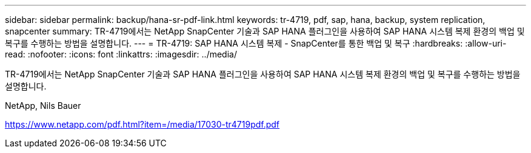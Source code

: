 ---
sidebar: sidebar 
permalink: backup/hana-sr-pdf-link.html 
keywords: tr-4719, pdf, sap, hana, backup, system replication, snapcenter 
summary: TR-4719에서는 NetApp SnapCenter 기술과 SAP HANA 플러그인을 사용하여 SAP HANA 시스템 복제 환경의 백업 및 복구를 수행하는 방법을 설명합니다. 
---
= TR-4719: SAP HANA 시스템 복제 - SnapCenter를 통한 백업 및 복구
:hardbreaks:
:allow-uri-read: 
:nofooter: 
:icons: font
:linkattrs: 
:imagesdir: ../media/


[role="lead"]
TR-4719에서는 NetApp SnapCenter 기술과 SAP HANA 플러그인을 사용하여 SAP HANA 시스템 복제 환경의 백업 및 복구를 수행하는 방법을 설명합니다.

NetApp, Nils Bauer

link:https://www.netapp.com/pdf.html?item=/media/17030-tr4719pdf.pdf["https://www.netapp.com/pdf.html?item=/media/17030-tr4719pdf.pdf"]
